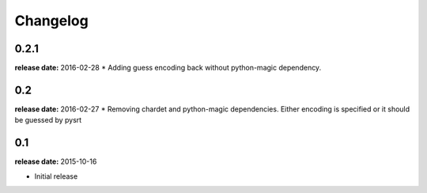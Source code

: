 Changelog
---------

0.2.1
^^^^^
**release date:** 2016-02-28
* Adding guess encoding back without python-magic dependency.

0.2
^^^^^
**release date:** 2016-02-27
* Removing chardet and python-magic dependencies. Either encoding is specified or it should be guessed by pysrt

0.1
^^^^^
**release date:** 2015-10-16

* Initial release